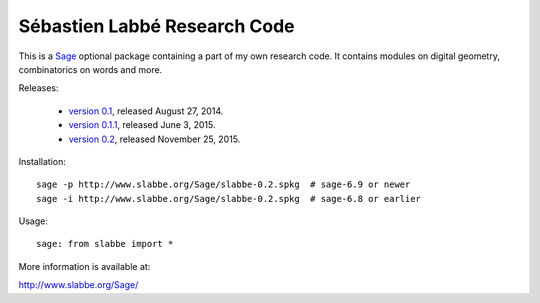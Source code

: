 Sébastien Labbé Research Code
=============================

This is a Sage__ optional package containing a part of my own research code.
It contains modules on digital geometry, combinatorics on words and more.

__ http://www.sagemath.org/

Releases:

 - `version 0.1`__, released August 27, 2014.
 - `version 0.1.1`__, released June 3, 2015.
 - `version 0.2`__, released November 25, 2015.

__ http://www.slabbe.org/Sage/slabbe-0.1.spkg
__ http://www.slabbe.org/Sage/slabbe-0.1.1.spkg
__ http://www.slabbe.org/Sage/slabbe-0.2.spkg

Installation::

    sage -p http://www.slabbe.org/Sage/slabbe-0.2.spkg  # sage-6.9 or newer
    sage -i http://www.slabbe.org/Sage/slabbe-0.2.spkg  # sage-6.8 or earlier

Usage::

    sage: from slabbe import *

More information is available at:

http://www.slabbe.org/Sage/

